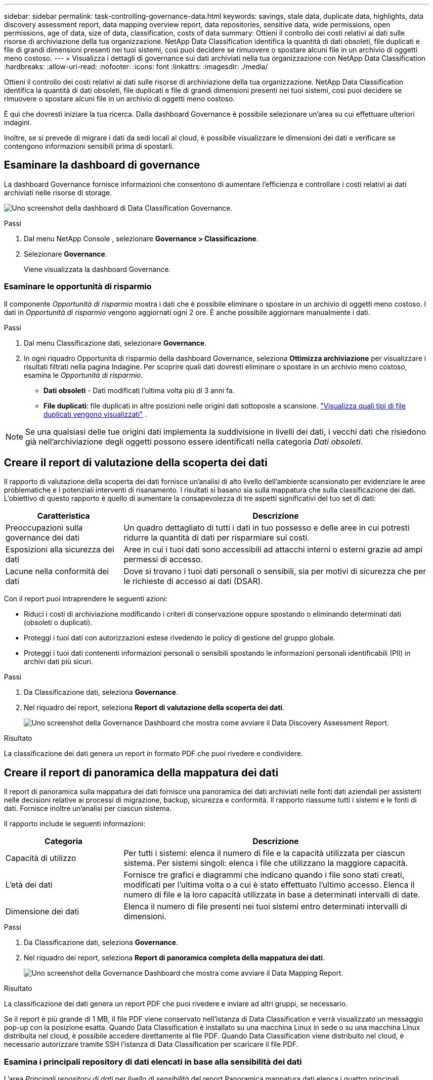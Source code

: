 ---
sidebar: sidebar 
permalink: task-controlling-governance-data.html 
keywords: savings, stale data, duplicate data, highlights, data discovery assessment report, data mapping overview report, data repositories, sensitive data, wide permissions, open permissions, age of data, size of data, classification, costs of data 
summary: Ottieni il controllo dei costi relativi ai dati sulle risorse di archiviazione della tua organizzazione.  NetApp Data Classification identifica la quantità di dati obsoleti, file duplicati e file di grandi dimensioni presenti nei tuoi sistemi, così puoi decidere se rimuovere o spostare alcuni file in un archivio di oggetti meno costoso. 
---
= Visualizza i dettagli di governance sui dati archiviati nella tua organizzazione con NetApp Data Classification
:hardbreaks:
:allow-uri-read: 
:nofooter: 
:icons: font
:linkattrs: 
:imagesdir: ./media/


[role="lead"]
Ottieni il controllo dei costi relativi ai dati sulle risorse di archiviazione della tua organizzazione.  NetApp Data Classification identifica la quantità di dati obsoleti, file duplicati e file di grandi dimensioni presenti nei tuoi sistemi, così puoi decidere se rimuovere o spostare alcuni file in un archivio di oggetti meno costoso.

È qui che dovresti iniziare la tua ricerca.  Dalla dashboard Governance è possibile selezionare un'area su cui effettuare ulteriori indagini.

Inoltre, se si prevede di migrare i dati da sedi locali al cloud, è possibile visualizzare le dimensioni dei dati e verificare se contengono informazioni sensibili prima di spostarli.



== Esaminare la dashboard di governance

La dashboard Governance fornisce informazioni che consentono di aumentare l'efficienza e controllare i costi relativi ai dati archiviati nelle risorse di storage.

image:screenshot_compliance_governance_dashboard.png["Uno screenshot della dashboard di Data Classification Governance."]

.Passi
. Dal menu NetApp Console , selezionare *Governance > Classificazione*.
. Selezionare *Governance*.
+
Viene visualizzata la dashboard Governance.





=== Esaminare le opportunità di risparmio

Il componente _Opportunità di risparmio_ mostra i dati che è possibile eliminare o spostare in un archivio di oggetti meno costoso.  I dati in _Opportunità di risparmio_ vengono aggiornati ogni 2 ore.  È anche possibile aggiornare manualmente i dati.

.Passi
. Dal menu Classificazione dati, selezionare *Governance*.
. In ogni riquadro Opportunità di risparmio della dashboard Governance, seleziona *Ottimizza archiviazione* per visualizzare i risultati filtrati nella pagina Indagine.  Per scoprire quali dati dovresti eliminare o spostare in un archivio meno costoso, esamina le _Opportunità di risparmio_.
+
** *Dati obsoleti* - Dati modificati l'ultima volta più di 3 anni fa.
** *File duplicati*: file duplicati in altre posizioni nelle origini dati sottoposte a scansione. link:task-investigate-data.html["Visualizza quali tipi di file duplicati vengono visualizzati"] .





NOTE: Se una qualsiasi delle tue origini dati implementa la suddivisione in livelli dei dati, i vecchi dati che risiedono già nell'archiviazione degli oggetti possono essere identificati nella categoria _Dati obsoleti_.



== Creare il report di valutazione della scoperta dei dati

Il rapporto di valutazione della scoperta dei dati fornisce un'analisi di alto livello dell'ambiente scansionato per evidenziare le aree problematiche e i potenziali interventi di risanamento. I risultati si basano sia sulla mappatura che sulla classificazione dei dati. L'obiettivo di questo rapporto è quello di aumentare la consapevolezza di tre aspetti significativi del tuo set di dati:

[cols="25,65"]
|===
| Caratteristica | Descrizione 


| Preoccupazioni sulla governance dei dati | Un quadro dettagliato di tutti i dati in tuo possesso e delle aree in cui potresti ridurre la quantità di dati per risparmiare sui costi. 


| Esposizioni alla sicurezza dei dati | Aree in cui i tuoi dati sono accessibili ad attacchi interni o esterni grazie ad ampi permessi di accesso. 


| Lacune nella conformità dei dati | Dove si trovano i tuoi dati personali o sensibili, sia per motivi di sicurezza che per le richieste di accesso ai dati (DSAR). 
|===
Con il report puoi intraprendere le seguenti azioni:

* Riduci i costi di archiviazione modificando i criteri di conservazione oppure spostando o eliminando determinati dati (obsoleti o duplicati).
* Proteggi i tuoi dati con autorizzazioni estese rivedendo le policy di gestione del gruppo globale.
* Proteggi i tuoi dati contenenti informazioni personali o sensibili spostando le informazioni personali identificabili (PII) in archivi dati più sicuri.


.Passi
. Da Classificazione dati, seleziona *Governance*.
. Nel riquadro dei report, seleziona *Report di valutazione della scoperta dei dati*.
+
image:screenshot-compliance-report-buttons.png["Uno screenshot della Governance Dashboard che mostra come avviare il Data Discovery Assessment Report."]



.Risultato
La classificazione dei dati genera un report in formato PDF che puoi rivedere e condividere.



== Creare il report di panoramica della mappatura dei dati

Il report di panoramica sulla mappatura dei dati fornisce una panoramica dei dati archiviati nelle fonti dati aziendali per assisterti nelle decisioni relative ai processi di migrazione, backup, sicurezza e conformità.  Il rapporto riassume tutti i sistemi e le fonti di dati.  Fornisce inoltre un'analisi per ciascun sistema.

Il rapporto include le seguenti informazioni:

[cols="25,65"]
|===
| Categoria | Descrizione 


| Capacità di utilizzo | Per tutti i sistemi: elenca il numero di file e la capacità utilizzata per ciascun sistema.  Per sistemi singoli: elenca i file che utilizzano la maggiore capacità. 


| L'età dei dati | Fornisce tre grafici e diagrammi che indicano quando i file sono stati creati, modificati per l'ultima volta o a cui è stato effettuato l'ultimo accesso.  Elenca il numero di file e la loro capacità utilizzata in base a determinati intervalli di date. 


| Dimensione dei dati | Elenca il numero di file presenti nei tuoi sistemi entro determinati intervalli di dimensioni. 
|===
.Passi
. Da Classificazione dati, seleziona *Governance*.
. Nel riquadro dei report, seleziona *Report di panoramica completa della mappatura dei dati*.
+
image:screenshot-compliance-report-buttons.png["Uno screenshot della Governance Dashboard che mostra come avviare il Data Mapping Report."]



.Risultato
La classificazione dei dati genera un report PDF che puoi rivedere e inviare ad altri gruppi, se necessario.

Se il report è più grande di 1 MB, il file PDF viene conservato nell'istanza di Data Classification e verrà visualizzato un messaggio pop-up con la posizione esatta.  Quando Data Classification è installato su una macchina Linux in sede o su una macchina Linux distribuita nel cloud, è possibile accedere direttamente al file PDF.  Quando Data Classification viene distribuito nel cloud, è necessario autorizzare tramite SSH l'istanza di Data Classification per scaricare il file PDF.



=== Esamina i principali repository di dati elencati in base alla sensibilità dei dati

L'area _Principali repository di dati per livello di sensibilità_ del report Panoramica mappatura dati elenca i quattro principali repository di dati (sistemi e origini dati) che contengono gli elementi più sensibili.  Il grafico a barre per ciascun sistema è suddiviso in:

* Dati non sensibili
* Dati personali
* Dati personali sensibili


Questi dati vengono aggiornati ogni due ore e possono essere aggiornati manualmente.

.Passi
. Per visualizzare il numero totale di elementi in ogni categoria, posiziona il cursore su ogni sezione della barra.
. Per filtrare i risultati che appariranno nella pagina Indagine, seleziona ciascuna area nella barra e prosegui nell'indagine.




=== Esaminare i dati sensibili e le autorizzazioni estese

L'area _Dati sensibili e autorizzazioni estese_ della dashboard Governance mostra i conteggi dei file che contengono dati sensibili e dispongono di autorizzazioni estese.  Nella tabella sono riportati i seguenti tipi di autorizzazioni:

* Dai permessi più restrittivi alle restrizioni più permissive sull'asse orizzontale.
* Dai dati meno sensibili a quelli più sensibili sull'asse verticale.


.Passi
. Per visualizzare il numero totale di file in ogni categoria, posiziona il cursore su ogni casella.
. Per filtrare i risultati che appariranno nella pagina Indagine, seleziona una casella e prosegui l'indagine.




=== Esaminare i dati elencati in base ai tipi di autorizzazioni aperte

L'area _Autorizzazioni aperte_ del report Panoramica mappatura dati mostra la percentuale per ciascun tipo di autorizzazioni esistenti per tutti i file sottoposti a scansione.  Il grafico mostra i seguenti tipi di autorizzazioni:

* Nessuna autorizzazione aperta
* Aperto all'organizzazione
* Aperto al pubblico
* Accesso sconosciuto


.Passi
. Per visualizzare il numero totale di file in ogni categoria, posiziona il cursore su ogni casella.
. Per filtrare i risultati che appariranno nella pagina Indagine, seleziona una casella e prosegui l'indagine.




=== Esaminare l'età e la dimensione dei dati

È possibile esaminare gli elementi nei grafici _Età_ e _Dimensione_ del report Panoramica mappatura dati per verificare se vi sono dati da eliminare o da spostare in un archivio di oggetti meno costoso.

.Passi
. Nel grafico Età dei dati, per visualizzare i dettagli sull'età dei dati, posizionare il cursore su un punto del grafico.
. Per filtrare in base a un intervallo di età o di taglia, seleziona l'età o la taglia desiderata.
+
** *Grafico Età dei dati* - Categorizza i dati in base all'ora in cui sono stati creati, all'ultima volta che vi si è avuto accesso o all'ultima volta che sono stati modificati.
** *Grafico Dimensioni dei dati* - Categorizza i dati in base alle dimensioni.





NOTE: Se una qualsiasi delle tue origini dati implementa la suddivisione in livelli dei dati, i vecchi dati già presenti nell'archiviazione degli oggetti potrebbero essere identificati nel grafico _Age of Data_.

